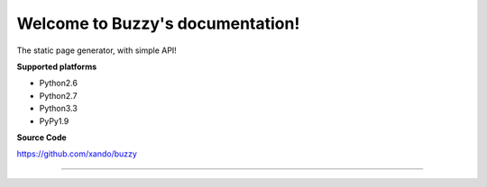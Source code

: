 .. Buzzy documentation master file, created by
   sphinx-quickstart on Sat Jun  1 14:14:55 2013.
   You can adapt this file completely to your liking, but it should at least
   contain the root `toctree` directive.

Welcome to Buzzy's documentation!
=================================

The static page generator, with simple API!

**Supported platforms**

* Python2.6
* Python2.7
* Python3.3
* PyPy1.9

**Source Code**

https://github.com/xando/buzzy


-----
